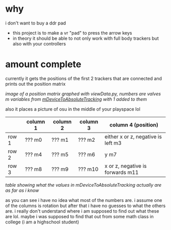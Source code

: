 * why

i don't want to buy a ddr pad 

- this project is to make a vr "pad" to press the arrow keys
- in theory it should be able to not only work with full body trackers but also with your controllers 

* amount complete 
currently it gets the positions of the first 2 trackers that are connected and prints out the position matrix

[[./up and down.png]]

/image of a position matrix graphed with viewData.py, numbers are valves m variables from [[https://valvesoftware.github.io/steamvr_unity_plugin/api/Valve.VR.TrackedDevicePose_t.html#Valve_VR_TrackedDevicePose_t_mDeviceToAbsoluteTracking][mDeviceToAbsoluteTracking]] with 1 added to them/

also it places a picture of osu in the middle of your playspace lol

|       | column 1 | column 2 | column 3 | column 4 (position)                |
|-------+----------+----------+----------+------------------------------------|
| row 1 | ??? m0   | ??? m1   | ??? m2   | either x or z, negative is left m3 |
| row 2 | ??? m4   | ??? m5   | ??? m6   | y m7                               |
| row 3 | ??? m8   | ??? m9   | ??? m10  | x or z, negative is forwards m11   |

/table showing what the values in mDeviceToAbsoluteTracking actually are as far as i know/

as you can see i have no idea what most of the numbers are. i assume one of the columns is rotation but after that i have no guesses to what the others are. i really don't understand where i am supposed to find out what these are lol. maybe i was supposed to find that out from some math class in college (i am a highschool student)

